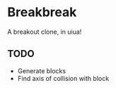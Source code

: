 * Breakbreak
A breakout clone, in uiua!

** TODO
- Generate blocks
- Find axis of collision with block
